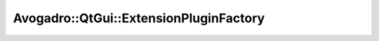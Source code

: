 Avogadro::QtGui::ExtensionPluginFactory
=============================================

.. doxygenclass:: Avogadro::QtGui::ExtensionPluginFactory
   :members:
